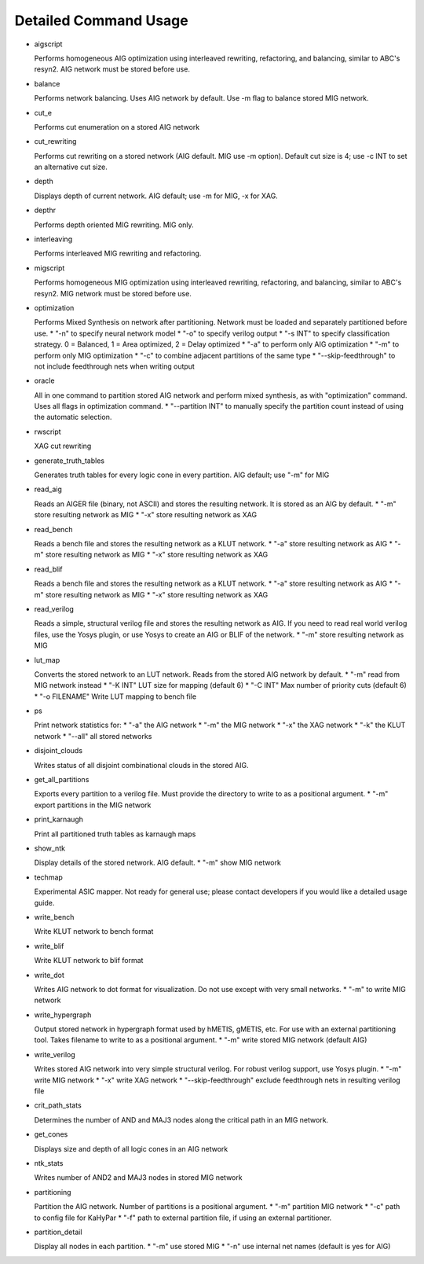 Detailed Command Usage
====================================

- aigscript

  Performs homogeneous AIG optimization using interleaved rewriting, refactoring, and balancing, similar to ABC's resyn2. AIG network must be stored before use.
  
- balance

  Performs network balancing.  Uses AIG network by default.  Use -m flag to balance stored MIG network.
  
- cut_e

  Performs cut enumeration on a stored AIG network
  
- cut_rewriting

  Performs cut rewriting on a stored network (AIG default.  MIG use -m option).
  Default cut size is 4; use -c INT to set an alternative cut size.
  
- depth

  Displays depth of current network. AIG default; use -m for MIG, -x for XAG.
  
- depthr

  Performs depth oriented MIG rewriting.  MIG only.
  
- interleaving

  Performs interleaved MIG rewriting and refactoring.
  
- migscript

  Performs homogeneous MIG optimization using interleaved rewriting, refactoring, and balancing, similar to ABC's resyn2.  MIG network must be stored before use.
  
- optimization

  Performs Mixed Synthesis on network after partitioning.  Network must be loaded and separately partitioned before use.
  * "-n" to specify neural network model
  * "-o" to specify verilog output
  * "-s INT" to specify classification strategy. 0 = Balanced, 1 = Area optimized, 2 = Delay optimized
  * "-a" to perform only AIG optimization
  * "-m" to perform only MIG optimization
  * "-c" to combine adjacent partitions of the same type
  * "--skip-feedthrough" to not include feedthrough nets when writing output
  
- oracle

  All in one command to partition stored AIG network and perform mixed synthesis, as with "optimization" command.  Uses all flags in optimization command.
  * "--partition INT" to manually specify the partition count instead of using the automatic selection.
  
- rwscript

  XAG cut rewriting
  
- generate_truth_tables

  Generates truth tables for every logic cone in every partition.  AIG default; use "-m" for MIG
  
- read_aig

  Reads an AIGER file (binary, not ASCII) and stores the resulting network.  It is stored as an AIG by default.
  * "-m" store resulting network as MIG
  * "-x" store resulting network as XAG
  
- read_bench

  Reads a bench file and stores the resulting network as a KLUT network.
  * "-a" store resulting network as AIG
  * "-m" store resulting network as MIG
  * "-x" store resulting network as XAG
  
- read_blif
  
  Reads a bench file and stores the resulting network as a KLUT network.
  * "-a" store resulting network as AIG
  * "-m" store resulting network as MIG
  * "-x" store resulting network as XAG
    
- read_verilog
  
  Reads a simple, structural verilog file and stores the resulting network as AIG.  If you need to read real world verilog files, use the Yosys plugin, or use Yosys to create an AIG or BLIF of the network.
  * "-m" store resulting network as MIG

- lut_map
  
  Converts the stored network to an LUT network.  Reads from the stored AIG network by default.
  * "-m" read from MIG network instead
  * "-K INT" LUT size for mapping (default 6)
  * "-C INT" Max number of priority cuts (default 6)
  * "-o FILENAME" Write LUT mapping to bench file
  
- ps

  Print network statistics for:
  * "-a" the AIG network
  * "-m" the MIG network
  * "-x" the XAG network
  * "-k" the KLUT network
  * "--all" all stored networks
  
- disjoint_clouds
  
  Writes status of all disjoint combinational clouds in the stored AIG.
  
- get_all_partitions
  
  Exports every partition to a verilog file.  Must provide the directory to write to as a positional argument.
  * "-m" export partitions in the MIG network
  
- print_karnaugh
  
  Print all partitioned truth tables as karnaugh maps
  
- show_ntk
  
  Display details of the stored network.  AIG default.
  * "-m" show MIG network
  
- techmap
  
  Experimental ASIC mapper.  Not ready for general use; please contact developers if you would like a detailed usage guide.
  
- write_bench
  
  Write KLUT network to bench format
  
- write_blif
  
  Write KLUT network to blif format
  
- write_dot
  
  Writes AIG network to dot format for visualization.  Do not use except with very small networks.
  * "-m" to write MIG network
  
- write_hypergraph
  
  Output stored network in hypergraph format used by hMETIS, gMETIS, etc.  For use with an external partitioning tool. Takes filename to write to as a positional argument.
  * "-m" write stored MIG network (default AIG)
  
- write_verilog
  
  Writes stored AIG network into very simple structural verilog.  For robust verilog support, use Yosys plugin.
  * "-m" write MIG network
  * "-x" write XAG network
  * "--skip-feedthrough" exclude feedthrough nets in resulting verilog file
  
- crit_path_stats
  
  Determines the number of AND and MAJ3 nodes along the critical path in an MIG network.
  
- get_cones
  
  Displays size and depth of all logic cones in an AIG network
  
- ntk_stats
  
  Writes number of AND2 and MAJ3 nodes in stored MIG network
  
- partitioning
  
  Partition the AIG network.  Number of partitions is a positional argument.
  * "-m" partition MIG network
  * "-c" path to config file for KaHyPar
  * "-f" path to external partition file, if using an external partitioner.
  
- partition_detail
  
  Display all nodes in each partition.
  * "-m" use stored MIG
  * "-n" use internal net names (default is yes for AIG)
